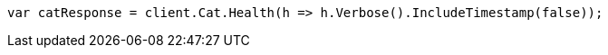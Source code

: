// cat/health.asciidoc:89

////
IMPORTANT NOTE
==============
This file is generated from method Line89 in https://github.com/elastic/elasticsearch-net/tree/master/tests/Examples/Cat/HealthPage.cs#L23-L32.
If you wish to submit a PR to change this example, please change the source method above and run

dotnet run -- asciidoc

from the ExamplesGenerator project directory, and submit a PR for the change at
https://github.com/elastic/elasticsearch-net/pulls
////

[source, csharp]
----
var catResponse = client.Cat.Health(h => h.Verbose().IncludeTimestamp(false));
----
